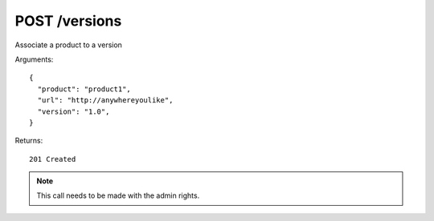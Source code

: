 POST /versions
==============

Associate a product to a version


Arguments::

  {
    "product": "product1",
    "url": "http://anywhereyoulike",
    "version": "1.0",
  }

Returns::

    201 Created

.. note:: This call needs to be made with the admin rights.

